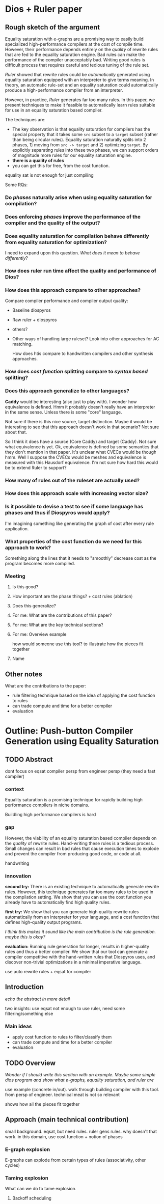 * Dios + Ruler paper

** Rough sketch of the argument

Equality saturation with e-graphs are a promising way to easily build specialized high-performance compilers at the cost of compile time. However, their performance depends entirely on the /quality/ of rewrite rules that are fed to the equality saturation engine. Bad rules can make the performance of the compiler unacceptably bad. Writing good rules is difficult process that requires careful and tedious tuning of the rule set.

/Ruler/ showed that rewrite rules could be /automatically/ generated using equality saturation equipped with an interpreter to give terms meaning. In theory, an automatic rule-set and an equality saturation could automatically produce a high-performance compiler from an interpreter.

However, in practice, /Ruler/ generates far too many rules. In this paper, we present techniques to make it feasible to automatically learn rules suitable for use in an equality saturation based compiler.

The techniques are:
- The key observation is that equality saturation for compilers has the special property that it takes some =src= subset to a =target= subset (rather than being circular rules). Equality saturation naturally splits into 2 phases, 1) moving from =src -> target= and 2) optimizing =target=. By explicitly separating rules into these two phases, we can support orders of magnitude more rules for our equality saturation engine.
- *there is a quality of rules*
- you can get this for free, from the cost function.

equality sat is not enough for just compiling


Some RQs:

*** Do /phases/ naturally arise when using equality saturation for compilation?

*** Does enforcing /phases/ improve the performance of the compiler and the quality of the output?

*** Does equality saturation for compilation behave differently from equality saturation for optimization?

I need to expand upon this question. /What does it mean to behave differently/?

*** How does ruler run time affect the quality and performance of Dios?

*** How does this approach compare to other approaches?

Compare compiler performance and compiler output quality:
- Baseline diospyros
- Raw ruler + diospyros
- others?
- Other ways of handling large ruleset? Look into other approaches for AC matching.

  How does htis compare to handwritten compilers and other synthesis approaches.

*** How does /cost function/ splitting compare to /syntax based/ splitting?

*** Does this approach generalize to other languages? 

*Caddy* would be interesting (also just to play with). I wonder how equivalence is defined.
Hmm it probably doesn't really have an interpreter in the same sense. Unless there is some "core" language.

Not sure if there is this nice source, target distinction. Maybe it would be interesting to see that this approach doesn't work in that scenario? Not sure about that.

So I think it does have a source (Core Caddy) and target (Caddy). Not sure what equivalence is yet. Ok, equivalence is defined by some semantics that they don't mention in that paper. It's unclear what CVECs would be though hmm. Well I suppose the CVECs would be meshes and equivalence is measured with this Hausdorf equivalence. I'm not sure how hard this would be to extend Ruler to support?

*** How many of rules out of the ruleset are actually used?

*** How does this approach scale with increasing vector size?

*** Is it possible to devise a test to see if some language has phases and thus if Diospyros would apply?

I'm imagining something like generating the graph of cost after every rule application.

*** What properties of the cost function do we need for this approach to work?

Something along the lines that it needs to "smoothly" decrease cost as the program becomes more compiled.

*** Meeting

**** Is this good?

**** How important are the phase things? + cost rules (ablation)

**** Does this generalize?

**** For me: What are the contributions of this paper?

**** For me: What are the key technical sections?

**** For me: Overview example

how would someone use this tool? to illustrate how the pieces fit together

**** Name

** Other notes

What are the contributions to the paper:
- rule filtering technique based on the idea of applying the cost function to rules
- can trade compute and time for a better compiler
- evaluation

* Outline: Push-button Compiler Generation using Equality Saturation

** TODO Abstract

dont focus on eqsat
compiler persp 
from engineer persp (they need a fast compiler)

*** context

Equality saturation is a promising technique for rapidly building high performance compilers in niche domains.

Buildling high performance compilers is hard

*** gap

However, the viability of an equality saturation based compiler depends on the /quality/ of rewrite rules. Hand-writing these rules is a tedious process. Small changes can result in bad rules that cause execution times to explode and prevent the compiler from producing good code, or code at all.

handwriting

*** innovation

*second try:*
There is an existing technique to automatically generate rewrite rules. However, this technique generates far too many rules to be used in the compilation setting. We show that you can use the cost function you already have to automatically find high quality rules.

*first try:*
We show that you can generate high quality rewrite rules automatically from an interpreter for your language, and a cost function that defines high-quality output programs. 

/I think this makes it sound like the main contribution is the rule generation. maybe this is okay?/

*evaluation:*
Running rule generation for longer, results in higher-quality rules and thus a better compiler. We show that our tool can generate a compiler competitive with the hand-written rules that Diospyros uses, and discover non-trivial optimizations in a minimal imperative language.

use auto rewrite rules + eqsat for compiler

** Introduction

/echo the abstract in more detail/

two insights:
use eqsat
not enough to use ruler, need some filtering/something else

*** Main ideas

- apply cost function to rules to filter/classify them
- can trade compute and time for a better compiler
- evaluation

** TODO Overview

/Wonder if I should write this section with an example. Maybe some simple dios program and show what e-graphs, equality saturation, and ruler are/

use example (concrete in/out). walk through building compiler with this tool. from persp of engineer. technical meat is not so relevant

shows how all the pieces fit together

** Approach (main technical contribution)

small background. eqsat, but need rules. ruler gens rules. why doesn't that work. in this domain, use cost function + notion of phases

*** E-graph explosion

E-graphs can explode from certain types of rules (associativity, other cycles)

*** Taming explosion

What can we do to tame explosion.

**** Backoff scheduling

why doesn't this work?

**** disabling rules

You can turn off associativity. how do you decide which rules to disable?


*** Cost differential & cost average

Introduce the cost differential and cost average metrics.

*** Language design

figure out where to put this

**** The right kinds of exponential growth, aka Diospyros vector trick

Exponential growth in /depth/ (deeper trees explored) is ok. Exponential growth in /width/ (nodes with lots of children) are unacceptable.

**** src and tar in same language

allowed to be imperfect
falls out naturally during eqsat

*** Rule Phases

Apply rules in phases to limit explosion. =src -> src=, =src -> tar=, =tar -> tar=.
separate times for different phases.

*** notes

/I actually think that the most valuable contribution is coming up with an analysis that lets you answer this kind of question. how do you analyze e-graphs./

**** phase splitting

There are cost regimes. Example regimes: =src -> src=, =src -> tar=, =tar -> tar=. You can drastically increase the number of rules that you can apply by explicitly separating these phases. Furthermore, you get similar quality output as if you had applied all the rules upfront. 

Hypothesis: there aren't many "interesting" new programs that come from the path =src -> tar -> src=. That kind of cycle unnecessarily blows up the e-graph.


**** Just write things

1. define a language that contains both =source= and =target= (as opposed to having two separate languages)
2. specify semantics of both languages with an interpreter
3. specify cost function that assigns programs in =target= a low cost, and =source= programs a high cost
4. run Ruler to generate large ruleset for this language
5. classify rules into /phases/ based on the applying the language cost function to the rule.
6. run equality saturation using rules only from each phase


** Evaluation

*** Diospyros example
**** show phases happen naturally
*** Imperative language example

Show that we can discover a non-trivial optimization. Maybe common-subexpression elimination? Is this interesting enough?

#+begin_example
X := (A * B) + 2;
Y := (A * B) + 4;
#+end_example

Naive translation:
#+begin_example
(smull tmp A B)
(add X tmp #2)
(smull tmp1 A B)
(add Y tmp1 #4)
#+end_example

The problem with this, is this is really the purview of ruler, not my thing.
*** Non-compilation example

Does this kind of approach benefit e-graph applications that aren't in the compilation domain.

*** Compare against other rule scheduling techniques

** Related Works

*** Diospyros
*** Ruler

** Conclusion


* Ideas for E-Graph Visualization

only show "interesting" e-classes in the graph. leaves probably should be duplicated

distribution of costs of programs in an e-graph. with the idea of somehow visualizing if there are programs that make meaningful progress by "bridging between two cost areas"
